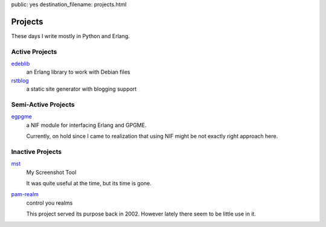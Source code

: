 public: yes
destination_filename: projects.html

Projects
========

These days I write mostly in Python and Erlang.

Active Projects
---------------

`edeblib <projects/edeblib.html>`_
    an Erlang library to work with Debian files

`rstblog <projects/rstblog.html>`_
    a static site generator with blogging support

Semi-Active Projects
--------------------

`egpgme <https://github.com/sa2ajj/egpgme>`_
    a NIF module for interfacing Erlang and GPGME.

    Currently, on hold since I came to realization that using NIF might be not
    exactly right approach here.

Inactive Projects
-----------------

`mst </projects/mst/>`_
    My Screenshot Tool

    It was quite useful at the time, but its time is gone.

`pam-realm </projects/pam-realm>`_
    control you realms

    This project served its purpose back in 2002.   However lately there seem
    to be little use in it.
